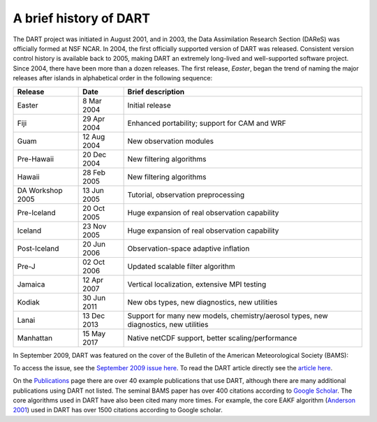 A brief history of DART
=======================

The DART project was initiated in August 2001, and in 2003, the Data
Assimilation Research Section (DAReS) was officially formed at NSF NCAR. In 2004,
the first officially supported version of DART was released. Consistent version
control history is available back to 2005, making DART an extremely long-lived
and well-supported software project. Since 2004, there have been more than a
dozen releases. The first release, *Easter*, began the trend of naming the major
releases after islands in alphabetical order in the following sequence:

+--------------------+----------------------------+----------------------------+
| Release            | Date                       | Brief description          |
+====================+============================+============================+
| Easter             | 8 Mar 2004                 | Initial release            |
+--------------------+----------------------------+----------------------------+
| Fiji               | 29 Apr 2004                | Enhanced portability;      |
|                    |                            | support for CAM and WRF    |
+--------------------+----------------------------+----------------------------+
| Guam               | 12 Aug 2004                | New observation modules    |
+--------------------+----------------------------+----------------------------+
| Pre-Hawaii         | 20 Dec 2004                | New filtering algorithms   |
+--------------------+----------------------------+----------------------------+
| Hawaii             | 28 Feb 2005                | New filtering algorithms   |
+--------------------+----------------------------+----------------------------+
| DA Workshop 2005   | 13 Jun 2005                | Tutorial, observation      |
|                    |                            | preprocessing              |
+--------------------+----------------------------+----------------------------+
| Pre-Iceland        | 20 Oct 2005                | Huge expansion of real     |
|                    |                            | observation capability     |
+--------------------+----------------------------+----------------------------+
| Iceland            | 23 Nov 2005                | Huge expansion of real     |
|                    |                            | observation capability     |
+--------------------+----------------------------+----------------------------+
| Post-Iceland       | 20 Jun 2006                | Observation-space adaptive |
|                    |                            | inflation                  |
+--------------------+----------------------------+----------------------------+
| Pre-J              | 02 Oct 2006                | Updated scalable filter    |
|                    |                            | algorithm                  |
+--------------------+----------------------------+----------------------------+
| Jamaica            | 12 Apr 2007                | Vertical localization,     |
|                    |                            | extensive MPI testing      |
+--------------------+----------------------------+----------------------------+
| Kodiak             | 30 Jun 2011                | New obs types, new         |
|                    |                            | diagnostics, new           |
|                    |                            | utilities                  |
+--------------------+----------------------------+----------------------------+
| Lanai              | 13 Dec 2013                | Support for many new       |
|                    |                            | models, chemistry/aerosol  |
|                    |                            | types, new diagnostics,    |
|                    |                            | new utilities              |
+--------------------+----------------------------+----------------------------+
| Manhattan          | 15 May 2017                | Native netCDF support,     |
|                    |                            | better                     |
|                    |                            | scaling/performance        |
+--------------------+----------------------------+----------------------------+

In September 2009, DART was featured on the cover of the Bulletin of the
American Meteorological Society (BAMS):

|BAMS-cover400|

To access the issue, see the 
`September 2009 issue here <https://journals.ametsoc.org/view/journals/bams/90/9/1520-0477-90_9_fmi.xml>`__. To read the DART article
directly see the `article here <https://journals.ametsoc.org/doi/full/10.1175/2009BAMS2618.1>`__.

On the `Publications <https://dart.ucar.edu/publications/>`__ page there are over 40 example
publications that use DART, although there are many additional publications
using DART not listed. The seminal BAMS paper has over 400 citations according
to `Google Scholar <http://scholar.google.com>`__. The core algorithms used in
DART have also been cited many more times. For example, the core EAKF algorithm
(`Anderson
2001 <https://journals.ametsoc.org/doi/full/10.1175/1520-0493%282001%29129%3C2884%3AAEAKFF%3E2.0.CO%3B2>`__)
used in DART has over 1500 citations according to Google scholar.

.. |BAMS-cover400| image:: images/BAMS-cover400.jpg
   :width: 100%
